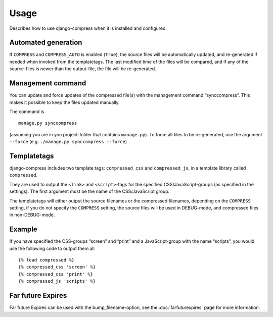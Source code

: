 .. _ref-usage:

=====
Usage
=====

Describes how to use django-compress when it is installed and configured.

Automated generation
====================

If ``COMPRESS`` and ``COMPRESS_AUTO`` is enabled (``True``), the source files
will be automatically updated, and re-generated if needed when invoked from the
templatetags.
The last modified time of the files will be compared, and if any of the
source-files is newer than the output-file, the file will be re-generated.

Management command
==================

You can update and force updates of the compressed file(s) with the management command “synccompress”.
This makes it possible to keep the files updated manually.

The command is ::

    manage.py synccompress


(assuming you are in you project-folder that contains ``manage.py``).
To force all files to be re-generated, use the argument ``--force`` (e.g. ``./manage.py synccompress --force``)

Templatetags
============

django-compress includes two template tags: ``compressed_css`` and ``compressed_js``,
in a template library called ``compressed``.

They are used to output the ``<link>`` and ``<script>``-tags for the
specified CSS/JavaScript-groups (as specified in the settings).
The first argument must be the name of the CSS/JavaScript group.

The templatetags will either output the source filenames or the compressed filenames,
depending on the ``COMPRESS`` setting, if you do not specify the ``COMPRESS`` setting,
the source files will be used in DEBUG-mode, and compressed files in non-DEBUG-mode.

Example
=======

If you have specified the CSS-groups “screen” and “print” and a JavaScript-group
with the name “scripts”, you would use the following code to output them all ::

   {% load compressed %}
   {% compressed_css 'screen' %}
   {% compressed_css 'print' %}
   {% compressed_js 'scripts' %}

Far future Expires
==================

Far future Expires can be used with the bump_filename-option, see the :doc:`farfuturexpires` page for more information. 
